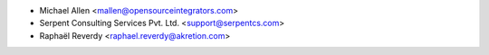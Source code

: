 * Michael Allen <mallen@opensourceintegrators.com>
* Serpent Consulting Services Pvt. Ltd. <support@serpentcs.com>
* Raphaël Reverdy <raphael.reverdy@akretion.com>